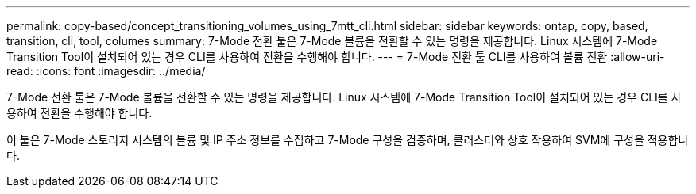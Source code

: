 ---
permalink: copy-based/concept_transitioning_volumes_using_7mtt_cli.html 
sidebar: sidebar 
keywords: ontap, copy, based, transition, cli, tool, columes 
summary: 7-Mode 전환 툴은 7-Mode 볼륨을 전환할 수 있는 명령을 제공합니다. Linux 시스템에 7-Mode Transition Tool이 설치되어 있는 경우 CLI를 사용하여 전환을 수행해야 합니다. 
---
= 7-Mode 전환 툴 CLI를 사용하여 볼륨 전환
:allow-uri-read: 
:icons: font
:imagesdir: ../media/


[role="lead"]
7-Mode 전환 툴은 7-Mode 볼륨을 전환할 수 있는 명령을 제공합니다. Linux 시스템에 7-Mode Transition Tool이 설치되어 있는 경우 CLI를 사용하여 전환을 수행해야 합니다.

이 툴은 7-Mode 스토리지 시스템의 볼륨 및 IP 주소 정보를 수집하고 7-Mode 구성을 검증하며, 클러스터와 상호 작용하여 SVM에 구성을 적용합니다.
